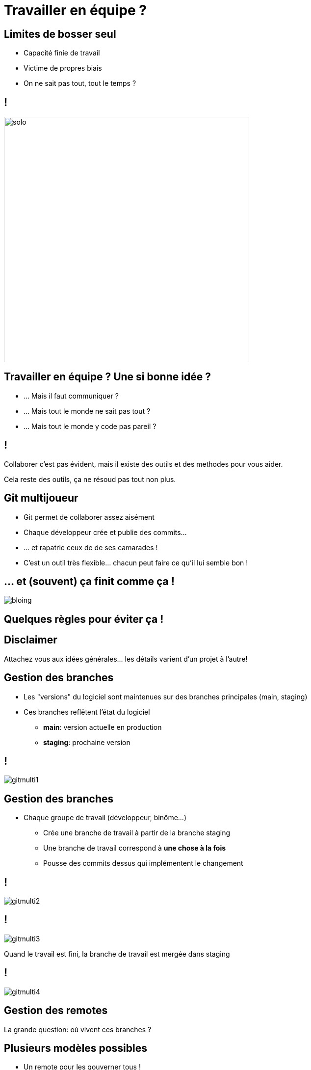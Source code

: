[{invert}]
= Travailler en équipe ?

== Limites de bosser seul

* Capacité finie de travail
* Victime de propres biais
* On ne sait pas tout, tout le temps ?

== !

image:solo.gif[width="500"]

== Travailler en équipe ? Une si bonne idée ?

* ... Mais il faut communiquer ?
* ... Mais tout le monde ne sait pas tout ?
* ... Mais tout le monde y code pas pareil ?

== !

Collaborer c'est pas évident, mais il existe des outils et des methodes pour vous aider.

[.small]
Cela reste des outils, ça ne résoud pas tout non plus.

== Git multijoueur

* Git permet de collaborer assez aisément
* Chaque développeur crée et publie des commits...
* ... et rapatrie ceux de de ses camarades !
* C'est un outil très flexible... chacun peut faire ce qu'il lui semble bon !

== ... et (souvent) ça finit comme ça !

image:bloing.jpeg[]

== Quelques règles pour éviter ça !

[{invert}]
== Disclaimer

Attachez vous aux idées générales... les détails varient d'un projet à l'autre!

== Gestion des branches

* Les "versions" du logiciel sont maintenues sur des branches principales
(main, staging)
* Ces branches reflêtent l'état du logiciel
** **main**: version actuelle en production
** **staging**: prochaine version

== !

image:gitmulti1.svg[]

== Gestion des branches

* Chaque groupe de travail (développeur, binôme...)
** Crée une branche de travail à partir de la branche staging
** Une branche de travail correspond à *une chose à la fois*
** Pousse des commits dessus qui implémentent le changement

== !

image:gitmulti2.svg[]

== !

image:gitmulti3.svg[]

Quand le travail est fini, la branche de travail est mergée dans staging

== !

image:gitmulti4.svg[]

== Gestion des remotes

La grande question: où vivent ces branches ?

== Plusieurs modèles possibles

* Un remote pour les gouverner tous !
* Chacun son propre remote (et les commits seront bien gardés)
* ... whatever floats your boat!

== Un remote pour les gouverner tous

Tous les développeurs envoient leur commits et branches sur le même remote

* Simple a gérer ...
* ... mais nécessite que tous les contributeurs aient accès au dépot
** Adapté a l'entreprise, peu adapté au monde de l'open source

== !

image:remotemulti1.svg[]

== Chacun son propre remote

* Chaque contributeur possède son propre remote
* La motivation est le contrôle d'accès
** Tout le monde peut lire le dépot principal. Personne ne peut écrire desuss.
** Tout le monde peut dupliquer le dépot public et écrire sur sa copie.
** Toute modification du dépot principal passe par une procédure de revue.
** Si la revue est validée, alors la branche est "mergée" dans la branche cible
* C'est le modèle poussé par GitHub !

== !

image:remotemulti2.svg[]

== Forks ! Forks everywhere !

Dans la terminologie GitHub:

* Un fork est un remote copié d'un dépot principal
** C'est la où les contributeurs poussent leur branche de travail.
* Les branches de version (main, staging...) vivent sur le dépot principal
* La procédure de de ramener un changement d'un fork vers un dépot principal s'appelle une **Pull Request (PR)**.

== La procédure de pull request

* Objectif:
** Valider les changements d'un contributeur
*** technique: est-ce que ça marche ? est-ce maintenable ?
*** fonctionelle: est-ce que le code fait ce que l'on veux ?
** Propager la connaissance par la revue de code.
** Tracer les changements.

== Anatomie d'une Pull Request sur GitHub

* **Branche source**: La branche portant le changement
* **Branche cible**: La branche dans lequel le changement va être mergé.
* **Titre**: décrit de façon concise le changement apporté
* **Description**: décrit de façon détaillée le changement. Doit donner toutes les "clés de lecture" de la PR à un relecteur
* **Labels**: meta informations permettant de suivre le type de la PR (bugfix, feature?)
* **Historique de commit**: Lors d'une pull request, une attention particulière doit être portée aux commits (bien nommés, atomiques), c'est un outil aidant à la relecture!

== Outils à disposition

* Revue de code
* Validation automatisée

== Revue de code ? Kézako ?

* Validation par un ou plusieurs pair (techniques et non technique) des changements que l'on veut ramener
* Relecture des changements depuis github (ou depuis l'environement de poste du developpeur)
* Chaque relecteur emet des commentaires ou des suggestions de changement.
* Quand un relecteur satisfait d'un le changement, il l'approuve.

== !

* La revue de code est un **exercice difficile** et **potentiellement frustrant** pour les deux parties.
** Comme sur Twitter, on est bien à l'abri derrirère son écran ;=)
* En tant que contributeur, **soyez respecteux** de vos relecteurs, défois votre changement va être refusé et c'est quelquechose de normal.
* En tant que relecteur, **soyez respectueux** du travail effecuté, même si celui ci comporte des erreurs ou ne correspond pas à ce que vous attendez.
** Astuce: link:https://github.com/franckverrot/clamav-client/pull/12#discussion_r526222319[Proposez des solutions] plutôt que simplement pointer les problèmes.

== Validation automatisée

**Objectif**: Valider que le changement n'introduit pas de régressions dans le projet

* A chaque fois qu'un nouveau commit est créé dans une PR, une succession de checks sont déclenchés par GitHub
* Effectue des vérifications automatisées sur un commit de merge entre votre branche cible et la branche de PR

== Quelques exemples

* Analyse syntaxique du code (lint), pour détecter les erreurs potentielles ou les violations du guide de style
* Compilation du projet
* Execution des tests automatisés du projet (unit, integration)
* Déploiement du projet dans un environnement de test (coucou netlify !)

Ces "checks" peuvent êtres executés par votre moteur de CI ou des outils externes.

== !

*Règle d'or*: Si le CI est rouge, on ne merge pas la pull request !

[.small]
Même si le linter ilécon, même si on a la flemme et sépanou qui avons cassé le CI.

== Exercice Pull request

Effectuez une contribution sur un dépot d'un de vos camarades.

Nous allons réutiliser les dépots crées dans le chapitre GitHub.

== Exercice Pull Request: Mise en place

* Trouvez vous un binôme dans le groupe.
* Rendez vous link:https://docs.google.com/spreadsheets/d/1iWwCiS-jApvfSMETMG22N-wDhxVNvIrR4IoM-v2YYas/edit?usp=sharing[ici] pour enregistrer votre binôme, et indiquez les liens de vos dépots respectifs.
* Depuis la page du dépot de votre binôme, cliquez en haut à gauche sur le bouton **Fork**.

== Exercice Pull Request: Faites votre changement

Accédez à link:https://gitpod.io#https://github.com/cicd-lectures/demoapp[l'environnement de travail], puis depuis le terminal jouez les commandes suivantes:

[source,bash]
--
cd /workspace/

# Clonez votre fork
git clone <url_de_votre_fork>

# Créez votre feature branch
git checkout -b <nom-de-votre-feature-branch>

# Changez le readme ou ajoutez un nouveau fichier.
# (bonus si c'est rigolo :p)
# Et comittez le ;)

# Publiez votre changement
git push origin <nom-de-votre-feature-branch>
--

== Exercice Pull Request: Ouvrez la PR

* Rendez vous sur la page de votre projet
* Sélectionnez votre branch dans le menu déroulant "branches  en haut a gauche.
* Cliquez ensuite sur le bouton ouvrir une pull request
* Remplissez le contenu de votre PR (titre, description, labels) et validez.

== Exercice Pull Request: Relisez votre PR reçu

* Vous devriez avoir reçu une PR de votre binôme
* Relisez le changement de la PR
* Effectuez quelques commentaires (bonus: utilisez la suggestion de changements)
* Si elle vous convient, mergez la pull request dans votre dépôt.
